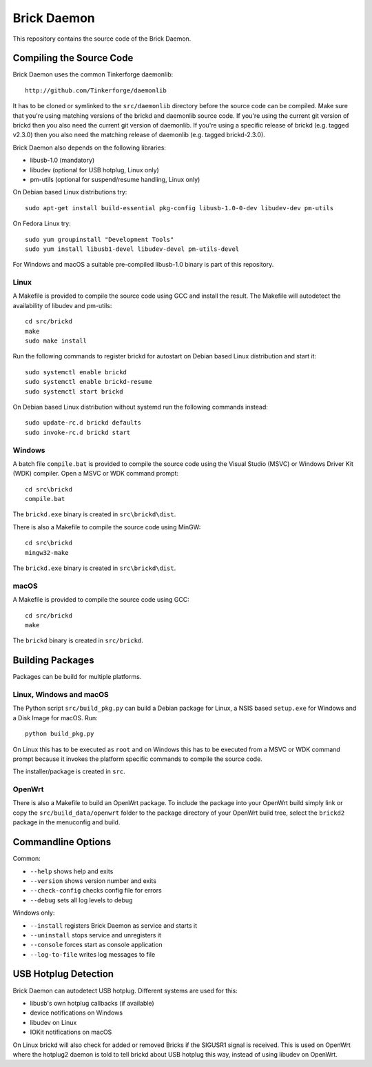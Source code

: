 Brick Daemon
============

This repository contains the source code of the Brick Daemon.

Compiling the Source Code
-------------------------

Brick Daemon uses the common Tinkerforge daemonlib::

 http://github.com/Tinkerforge/daemonlib

It has to be cloned or symlinked to the ``src/daemonlib`` directory before
the source code can be compiled. Make sure that you're using matching versions
of the brickd and daemonlib source code. If you're using the current git
version of brickd then you also need the current git version of daemonlib. If
you're using a specific release of brickd (e.g. tagged v2.3.0) then you also
need the matching release of daemonlib (e.g. tagged brickd-2.3.0).

Brick Daemon also depends on the following libraries:

* libusb-1.0 (mandatory)
* libudev (optional for USB hotplug, Linux only)
* pm-utils (optional for suspend/resume handling, Linux only)

On Debian based Linux distributions try::

 sudo apt-get install build-essential pkg-config libusb-1.0-0-dev libudev-dev pm-utils

On Fedora Linux try::

 sudo yum groupinstall "Development Tools"
 sudo yum install libusb1-devel libudev-devel pm-utils-devel

For Windows and macOS a suitable pre-compiled libusb-1.0 binary is part of this
repository.

Linux
^^^^^

A Makefile is provided to compile the source code using GCC and install the
result. The Makefile will autodetect the availability of libudev and pm-utils::

 cd src/brickd
 make
 sudo make install

Run the following commands to register brickd for autostart on Debian based
Linux distribution and start it::

 sudo systemctl enable brickd
 sudo systemctl enable brickd-resume
 sudo systemctl start brickd

On Debian based Linux distribution without systemd run the following commands
instead::

 sudo update-rc.d brickd defaults
 sudo invoke-rc.d brickd start

Windows
^^^^^^^

A batch file ``compile.bat`` is provided to compile the source code using
the Visual Studio (MSVC) or Windows Driver Kit (WDK) compiler. Open a MSVC or
WDK command prompt::

 cd src\brickd
 compile.bat

The ``brickd.exe`` binary is created in ``src\brickd\dist``.

There is also a Makefile to compile the source code using MinGW::

 cd src\brickd
 mingw32-make

The ``brickd.exe`` binary is created in ``src\brickd\dist``.

macOS
^^^^^

A Makefile is provided to compile the source code using GCC::

 cd src/brickd
 make

The ``brickd`` binary is created in ``src/brickd``.

Building Packages
-----------------

Packages can be build for multiple platforms.

Linux, Windows and macOS
^^^^^^^^^^^^^^^^^^^^^^^^

The Python script ``src/build_pkg.py`` can build a Debian package for
Linux, a NSIS based ``setup.exe`` for Windows and a Disk Image for macOS.
Run::

 python build_pkg.py

On Linux this has to be executed as ``root`` and on Windows this has to be
executed from a MSVC or WDK command prompt because it invokes the platform
specific commands to compile the source code.

The installer/package is created in ``src``.

OpenWrt
^^^^^^^

There is also a Makefile to build an OpenWrt package. To include the package
into your OpenWrt build simply link or copy the ``src/build_data/openwrt``
folder to the package directory of your OpenWrt build tree, select the
``brickd2`` package in the menuconfig and build.

Commandline Options
-------------------

Common:

* ``--help`` shows help and exits
* ``--version`` shows version number and exits
* ``--check-config`` checks config file for errors
* ``--debug`` sets all log levels to debug

Windows only:

* ``--install`` registers Brick Daemon as service and starts it
* ``--uninstall`` stops service and unregisters it
* ``--console`` forces start as console application
* ``--log-to-file`` writes log messages to file

USB Hotplug Detection
---------------------

Brick Daemon can autodetect USB hotplug. Different systems are used for this:

* libusb's own hotplug callbacks (if available)
* device notifications on Windows
* libudev on Linux
* IOKit notifications on macOS

On Linux brickd will also check for added or removed Bricks if the SIGUSR1
signal is received. This is used on OpenWrt where the hotplug2 daemon is told
to tell brickd about USB hotplug this way, instead of using libudev on OpenWrt.
